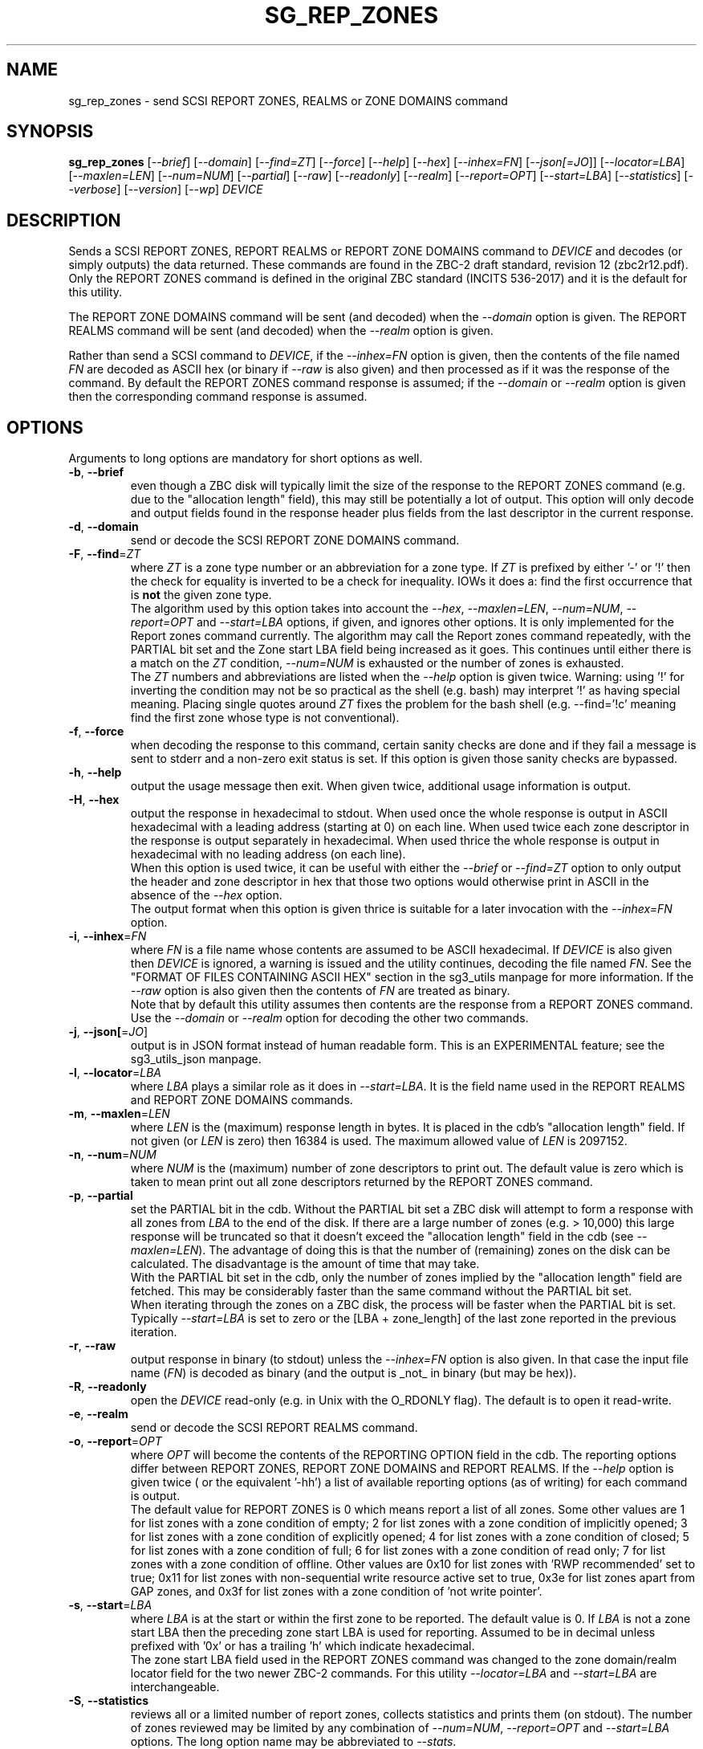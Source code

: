 .TH SG_REP_ZONES "8" "July 2022" "sg3_utils\-1.48" SG3_UTILS
.SH NAME
sg_rep_zones \- send SCSI REPORT ZONES, REALMS or ZONE DOMAINS command
.SH SYNOPSIS
.B sg_rep_zones
[\fI\-\-brief\fR] [\fI\-\-domain\fR] [\fI\-\-find=ZT\fR] [\fI\-\-force\fR]
[\fI\-\-help\fR] [\fI\-\-hex\fR] [\fI\-\-inhex=FN\fR] [\fI\-\-json[=JO\fR]]
[\fI\-\-locator=LBA\fR] [\fI\-\-maxlen=LEN\fR] [\fI\-\-num=NUM\fR]
[\fI\-\-partial\fR] [\fI\-\-raw\fR] [\fI\-\-readonly\fR] [\fI\-\-realm\fR]
[\fI\-\-report=OPT\fR] [\fI\-\-start=LBA\fR] [\fI\-\-statistics\fR]
[\fI\-\-verbose\fR] [\fI\-\-version\fR] [\fI\-\-wp\fR] \fIDEVICE\fR
.SH DESCRIPTION
.\" Add any additional description here
.PP
Sends a SCSI REPORT ZONES, REPORT REALMS or REPORT ZONE DOMAINS command to
\fIDEVICE\fR and decodes (or simply outputs) the data returned. These
commands are found in the ZBC\-2 draft standard, revision 12 (zbc2r12.pdf).
Only the REPORT ZONES command is defined in the original ZBC
standard (INCITS 536\-2017) and it is the default for this utility.
.PP
The REPORT ZONE DOMAINS command will be sent (and decoded) when the
\fI\-\-domain\fR option is given. The REPORT REALMS command will be
sent (and decoded) when the \fI\-\-realm\fR option is given.
.PP
Rather than send a SCSI command to \fIDEVICE\fR, if the \fI\-\-inhex=FN\fR
option is given, then the contents of the file named \fIFN\fR are decoded
as ASCII hex (or binary if \fI\-\-raw\fR is also given) and then processed
as if it was the response of the command. By default the REPORT ZONES
command response is assumed; if the \fI\-\-domain\fR or \fI\-\-realm\fR
option is given then the corresponding command response is assumed.
.SH OPTIONS
Arguments to long options are mandatory for short options as well.
.TP
\fB\-b\fR, \fB\-\-brief\fR
even though a ZBC disk will typically limit the size of the response to the
REPORT ZONES command (e.g. due to the "allocation length" field), this may
still be potentially a lot of output. This option will only decode and
output fields found in the response header plus fields from the last
descriptor in the current response.
.TP
\fB\-d\fR, \fB\-\-domain\fR
send or decode the SCSI REPORT ZONE DOMAINS command.
.TP
\fB\-F\fR, \fB\-\-find\fR=\fIZT\fR
where \fIZT\fR is a zone type number or an abbreviation for a zone
type. If \fIZT\fR is prefixed by either '\-' or '!' then the check for
equality is inverted to be a check for inequality. IOWs it does a: find
the first occurrence that is
.B not
the given zone type.
.br
The algorithm used by this option takes into account the \fI\-\-hex\fR,
\fI\-\-maxlen=LEN\fR, \fI\-\-num=NUM\fR, \fI\-\-report=OPT\fR and
\fI\-\-start=LBA\fR options, if given, and ignores other options. It is only
implemented for the Report zones command currently. The algorithm may call
the Report zones command repeatedly, with the PARTIAL bit set and the Zone
start LBA field being increased as it goes. This continues until either
there is a match on the \fIZT\fR condition, \fI\-\-num=NUM\fR is exhausted
or the number of zones is exhausted.
.br
The \fIZT\fR numbers and abbreviations are listed when the \fI\-\-help\fR
option is given twice. Warning: using '!' for inverting the condition may
not be so practical as the shell (e.g. bash) may interpret '!' as having
special meaning. Placing single quotes around \fIZT\fR fixes the problem
for the bash shell (e.g. \-\-find='!c' meaning find the first zone whose
type is not conventional).
.TP
\fB\-f\fR, \fB\-\-force\fR
when decoding the response to this command, certain sanity checks are
done and if they fail a message is sent to stderr and a non\-zero
exit status is set. If this option is given those sanity checks are
bypassed.
.TP
\fB\-h\fR, \fB\-\-help\fR
output the usage message then exit. When given twice, additional usage
information is output.
.TP
\fB\-H\fR, \fB\-\-hex\fR
output the response in hexadecimal to stdout. When used once the whole
response is output in ASCII hexadecimal with a leading address (starting at
0) on each line. When used twice each zone descriptor in the response is
output separately in hexadecimal. When used thrice the whole response is
output in hexadecimal with no leading address (on each line).
.br
When this option is used twice, it can be useful with either the
\fI\-\-brief\fR or \fI\-\-find=ZT\fR option to only output the header
and zone descriptor in hex that those two options would otherwise print
in ASCII in the absence of the \fI\-\-hex\fR option.
.br
The output format when this option is given thrice is suitable for a later
invocation with the \fI\-\-inhex=FN\fR option.
.TP
\fB\-i\fR, \fB\-\-inhex\fR=\fIFN\fR
where \fIFN\fR is a file name whose contents are assumed to be ASCII
hexadecimal. If \fIDEVICE\fR is also given then \fIDEVICE\fR is ignored,
a warning is issued and the utility continues, decoding the file named
\fIFN\fR. See the "FORMAT OF FILES CONTAINING ASCII HEX" section in the
sg3_utils manpage for more information. If the \fI\-\-raw\fR option is
also given then the contents of \fIFN\fR are treated as binary.
.br
Note that by default this utility assumes then contents are the response
from a REPORT ZONES command. Use the \fI\-\-domain\fR or \fI\-\-realm\fR
option for decoding the other two commands.
.TP
\fB\-j\fR, \fB\-\-json[\fR=\fIJO\fR]
output is in JSON format instead of human readable form. This is an
EXPERIMENTAL feature; see the sg3_utils_json manpage.
.TP
\fB\-l\fR, \fB\-\-locator\fR=\fILBA\fR
where \fILBA\fR plays a similar role as it does in \fI\-\-start=LBA\fR.
It is the field name used in the REPORT REALMS and REPORT ZONE DOMAINS
commands.
.TP
\fB\-m\fR, \fB\-\-maxlen\fR=\fILEN\fR
where \fILEN\fR is the (maximum) response length in bytes. It is placed in
the cdb's "allocation length" field. If not given (or \fILEN\fR is zero)
then 16384 is used. The maximum allowed value of \fILEN\fR is 2097152.
.TP
\fB\-n\fR, \fB\-\-num\fR=\fINUM\fR
where \fINUM\fR is the (maximum) number of zone descriptors to print out.
The default value is zero which is taken to mean print out all zone
descriptors returned by the REPORT ZONES command.
.TP
\fB\-p\fR, \fB\-\-partial\fR
set the PARTIAL bit in the cdb. Without the PARTIAL bit set a ZBC disk
will attempt to form a response with all zones from \fILBA\fR to the end
of the disk. If there are a large number of zones (e.g. > 10,000) this
large response will be truncated so that it doesn't exceed the "allocation
length" field in the cdb (see \fI\-\-maxlen=LEN\fR). The advantage of doing
this is that the number of (remaining) zones on the disk can be calculated.
The disadvantage is the amount of time that may take.
.br
With the PARTIAL bit set in the cdb, only the number of zones implied by
the "allocation length" field are fetched. This may be considerably faster
than the same command without the PARTIAL bit set.
.br
When iterating through the zones on a ZBC disk, the process will be faster
when the PARTIAL bit is set. Typically \fI\-\-start=LBA\fR is set to zero
or the [LBA + zone_length] of the last zone reported in the previous
iteration.
.TP
\fB\-r\fR, \fB\-\-raw\fR
output response in binary (to stdout) unless the \fI\-\-inhex=FN\fR option
is also given. In that case the input file name (\fIFN\fR) is decoded as
binary (and the output is _not_ in binary (but may be hex)).
.TP
\fB\-R\fR, \fB\-\-readonly\fR
open the \fIDEVICE\fR read\-only (e.g. in Unix with the O_RDONLY flag).
The default is to open it read\-write.
.TP
\fB\-e\fR, \fB\-\-realm\fR
send or decode the SCSI REPORT REALMS command.
.TP
\fB\-o\fR, \fB\-\-report\fR=\fIOPT\fR
where \fIOPT\fR will become the contents of the REPORTING OPTION field
in the cdb. The reporting options differ between REPORT ZONES, REPORT ZONE
DOMAINS and REPORT REALMS. If the \fI\-\-help\fR option is given twice (
or the equivalent '\-hh') a list of available reporting options (as of
writing) for each command is output.
.br
The default value for REPORT ZONES is 0 which means report a list of all
zones. Some other values are 1 for list zones with a zone condition of empty;
2 for list zones with a zone condition of implicitly opened; 3 for list zones
with a zone condition of explicitly opened; 4 for list zones with a zone
condition of closed; 5 for list zones with a zone condition of full; 6 for
list zones with a zone condition of read only; 7 for list zones with a zone
condition of offline. Other values are 0x10 for list zones with 'RWP
recommended' set to true; 0x11 for list zones with non\-sequential write
resource active set to true, 0x3e for list zones apart from GAP zones, and
0x3f for list zones with a zone condition of 'not write pointer'.
.TP
\fB\-s\fR, \fB\-\-start\fR=\fILBA\fR
where \fILBA\fR is at the start or within the first zone to be reported. The
default value is 0. If \fILBA\fR is not a zone start LBA then the preceding
zone start LBA is used for reporting. Assumed to be in decimal unless
prefixed with '0x' or has a trailing 'h' which indicate hexadecimal.
.br
The zone start LBA field used in the REPORT ZONES command was changed to
the zone domain/realm locator field for the two newer ZBC\-2 commands. For
this utility \fI\-\-locator=LBA\fR and \fI\-\-start=LBA\fR are
interchangeable.
.TP
\fB\-S\fR, \fB\-\-statistics\fR
reviews all or a limited number of report zones, collects statistics and
prints them (on stdout). The number of zones reviewed may be limited by
any combination of \fI\-\-num=NUM\fR, \fI\-\-report=OPT\fR and
\fI\-\-start=LBA\fR options. The long option name may be abbreviated to
\fI\-\-stats\fR.
.TP
\fB\-v\fR, \fB\-\-verbose\fR
increase the level of verbosity, (i.e. debug output).
.TP
\fB\-V\fR, \fB\-\-version\fR
print the version string and then exit.
.TP
\fB\-w\fR, \fB\-\-wp\fR
print the write pointer (in hex) only. In the absence of errors, then a hex
LBA will be printed on each line, one line for each zone. Can be usefully
combined with the \fI\-\-num=NUM\fR and \fI\-\-start=LBA\fR options.
.SH EXIT STATUS
The exit status of sg_rep_zones is 0 when it is successful. Otherwise see
the sg3_utils(8) man page.
.SH AUTHORS
Written by Douglas Gilbert.
.SH "REPORTING BUGS"
Report bugs to <dgilbert at interlog dot com>.
.SH COPYRIGHT
Copyright \(co 2014\-2022 Douglas Gilbert
.br
This software is distributed under a BSD\-2\-Clause license. There is NO
warranty; not even for MERCHANTABILITY or FITNESS FOR A PARTICULAR PURPOSE.
.SH "SEE ALSO"
.B sg_reset_wp,sg_zone,sg3_utils_json(sg3_utils),
.B zbd(libzbd), blkzone(util-linux)
